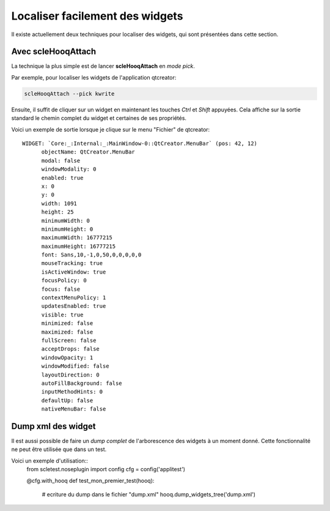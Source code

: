 Localiser facilement des widgets
================================

Il existe actuellement deux techniques pour localiser des widgets, qui
sont présentées dans cette section.

Avec **scleHooqAttach**
-----------------------

La technique la plus simple est de lancer **scleHooqAttach** en *mode pick*.

Par exemple, pour localiser les widgets de l'application qtcreator:

.. code-block:: bash
  
  scleHooqAttach --pick kwrite
  
Ensuite, il suffit de cliquer sur un widget en maintenant les touches
*Ctrl* et *Shift* appuyées. Cela affiche sur la sortie standard le chemin
complet du widget et certaines de ses propriétés.

Voici un exemple de sortie lorsque je clique sur le menu "Fichier" de qtcreator::
  
  WIDGET: `Core:_:Internal:_:MainWindow-0::QtCreator.MenuBar` (pos: 42, 12)
  	objectName: QtCreator.MenuBar
  	modal: false
  	windowModality: 0
  	enabled: true
  	x: 0
  	y: 0
  	width: 1091
  	height: 25
  	minimumWidth: 0
  	minimumHeight: 0
  	maximumWidth: 16777215
  	maximumHeight: 16777215
  	font: Sans,10,-1,0,50,0,0,0,0,0
  	mouseTracking: true
  	isActiveWindow: true
  	focusPolicy: 0
  	focus: false
  	contextMenuPolicy: 1
  	updatesEnabled: true
  	visible: true
  	minimized: false
  	maximized: false
  	fullScreen: false
  	acceptDrops: false
  	windowOpacity: 1
  	windowModified: false
  	layoutDirection: 0
  	autoFillBackground: false
  	inputMethodHints: 0
  	defaultUp: false
  	nativeMenuBar: false

Dump xml des widget
-------------------

Il est aussi possible de faire un *dump complet* de l'arborescence des widgets
à un moment donné. Cette fonctionnalité ne peut être utilisée que dans un test.

Voici un exemple d'utilisation::
  from scletest.noseplugin import config
  cfg = config('applitest')
  
  @cfg.with_hooq
  def test_mon_premier_test(hooq):
      # ecriture du dump dans le fichier "dump.xml"
      hooq.dump_widgets_tree('dump.xml')
